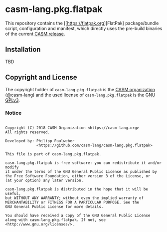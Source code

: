 # 
#   Copyright (C) 2018 CASM Organization <https://casm-lang.org>
#   All rights reserved.
# 
#   Developed by: Philipp Paulweber
#                 <https://github.com/casm-lang/casm-lang.pkg.flatpak>
# 
#   This file is part of casm-lang.pkg.flatpak.
# 
#   casm-lang.pkg.flatpak is free software: you can redistribute it and/or modify
#   it under the terms of the GNU General Public License as published by
#   the Free Software Foundation, either version 3 of the License, or
#   (at your option) any later version.
# 
#   casm-lang.pkg.flatpak is distributed in the hope that it will be useful,
#   but WITHOUT ANY WARRANTY; without even the implied warranty of
#   MERCHANTABILITY or FITNESS FOR A PARTICULAR PURPOSE. See the
#   GNU General Public License for more details.
# 
#   You should have received a copy of the GNU General Public License
#   along with casm-lang.pkg.flatpak. If not, see <http://www.gnu.org/licenses/>.
# 
[[https://github.com/casm-lang/casm-lang.logo/raw/master/etc/headline.png]]

#+options: toc:nil


* casm-lang.pkg.flatpak

This repository contains 
the [[https://flatpak.org][FlatPak]
package/bundle script, configuration and manifest, 
which directly uses the pre-build binaries of 
the current [[https://github.com/casm-lang/casm/releases][CASM release]].


** Installation

TBD


** Copyright and License

The copyright holder of 
=casm-lang.pkg.flatpak= is the [[https://casm-lang.org][CASM organization]] ([[https://github.com/casm-lang][@casm-lang]]) 
and the used license of 
=casm-lang.pkg.flatpak= is the [[https://www.gnu.org/licenses/gpl-3.0.html][GNU GPLv3]].


*** Notice

#+begin_src

Copyright (C) 2018 CASM Organization <https://casm-lang.org>
All rights reserved.

Developed by: Philipp Paulweber
              <https://github.com/casm-lang/casm-lang.pkg.flatpak>

This file is part of casm-lang.pkg.flatpak.

casm-lang.pkg.flatpak is free software: you can redistribute it and/or modify
it under the terms of the GNU General Public License as published by
the Free Software Foundation, either version 3 of the License, or
(at your option) any later version.

casm-lang.pkg.flatpak is distributed in the hope that it will be useful,
but WITHOUT ANY WARRANTY; without even the implied warranty of
MERCHANTABILITY or FITNESS FOR A PARTICULAR PURPOSE. See the
GNU General Public License for more details.

You should have received a copy of the GNU General Public License
along with casm-lang.pkg.flatpak. If not, see <http://www.gnu.org/licenses/>.

#+end_src
